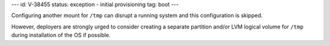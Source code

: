 ---
id: V-38455
status: exception - initial provisioning
tag: boot
---

Configuring another mount for ``/tmp`` can disrupt a running system and this
configuration is skipped.

However, deployers are strongly urged to consider creating a separate
partition and/or LVM logical volume for ``/tmp`` during installation of the OS
if possible.

